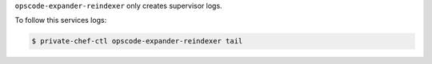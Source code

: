 .. The contents of this file may be included in multiple topics.
.. This file should not be changed in a way that hinders its ability to appear in multiple documentation sets.

``opscode-expander-reindexer`` only creates supervisor logs.

To follow this services logs:

.. code-block:: bash

   $ private-chef-ctl opscode-expander-reindexer tail